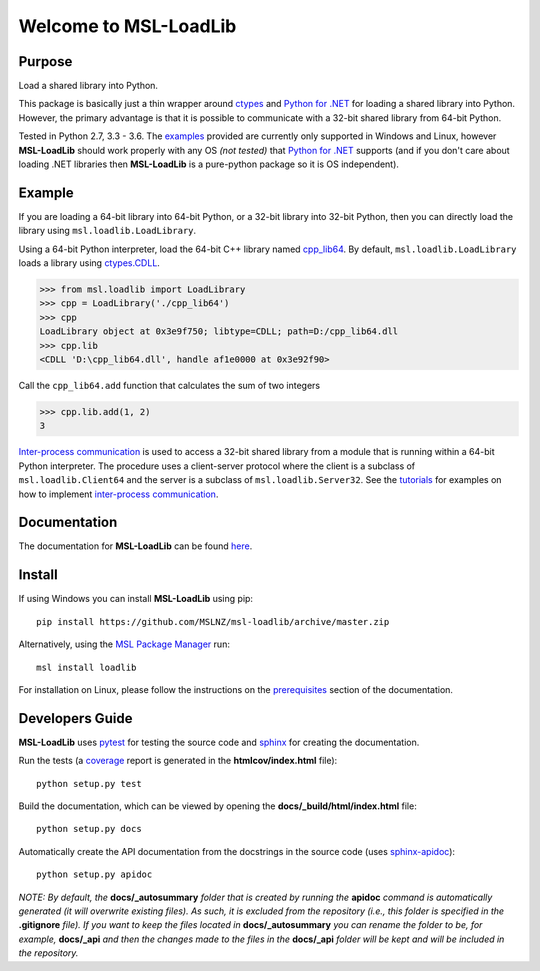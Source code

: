Welcome to MSL-LoadLib
======================

|docs|

Purpose
-------

Load a shared library into Python.

This package is basically just a thin wrapper around `ctypes <https://docs.python.org/3/library/ctypes.html>`_ and
`Python for .NET <https://pypi.python.org/pypi/pythonnet/>`_ for loading a shared library into Python. However,
the primary advantage is that it is possible to communicate with a 32-bit shared library from 64-bit Python.

Tested in Python 2.7, 3.3 - 3.6. The `examples <http://msl-loadlib.readthedocs.io/en/latest/examples.html>`_
provided are currently only supported in Windows and Linux, however **MSL-LoadLib** should work properly with any OS
*(not tested)* that `Python for .NET <https://pypi.python.org/pypi/pythonnet/>`_ supports (and if you don't
care about loading .NET libraries then **MSL-LoadLib** is a pure-python package so it is OS independent).

Example
-------

If you are loading a 64-bit library into 64-bit Python, or a 32-bit library into 32-bit Python, then you can
directly load the library using ``msl.loadlib.LoadLibrary``.

Using a 64-bit Python interpreter, load the 64-bit C++ library named `cpp_lib64 <msl/examples/loadlib/cpp_lib.cpp>`_.
By default, ``msl.loadlib.LoadLibrary`` loads a library using
`ctypes.CDLL <https://docs.python.org/3/library/ctypes.html#ctypes.CDLL>`_.

.. code:: python

   >>> from msl.loadlib import LoadLibrary
   >>> cpp = LoadLibrary('./cpp_lib64')
   >>> cpp
   LoadLibrary object at 0x3e9f750; libtype=CDLL; path=D:/cpp_lib64.dll
   >>> cpp.lib
   <CDLL 'D:\cpp_lib64.dll', handle af1e0000 at 0x3e92f90>

Call the ``cpp_lib64.add`` function that calculates the sum of two integers

.. code:: python

   >>> cpp.lib.add(1, 2)
   3

`Inter-process communication <https://en.wikipedia.org/wiki/Inter-process_communication>`_ is used
to access a 32-bit shared library from a module that is running within a 64-bit Python interpreter.
The procedure uses a client-server protocol where the client is a subclass of ``msl.loadlib.Client64``
and the server is a subclass of ``msl.loadlib.Server32``. See the `tutorials 
<http://msl-loadlib.readthedocs.io/en/latest/tutorials.html>`_ for examples on how to implement
`inter-process communication <https://en.wikipedia.org/wiki/Inter-process_communication>`_.

Documentation
-------------

The documentation for **MSL-LoadLib** can be found `here <http://msl-loadlib.readthedocs.io/en/latest/index.html>`_.

Install
-------

If using Windows you can install **MSL-LoadLib** using pip::

   pip install https://github.com/MSLNZ/msl-loadlib/archive/master.zip

Alternatively, using the `MSL Package Manager`_ run::

   msl install loadlib

.. _MSL Package Manager: http://msl-package-manager.readthedocs.io/en/latest/?badge=latest

For installation on Linux, please follow the instructions on the
`prerequisites <http://msl-loadlib.readthedocs.io/en/latest/install.html#prerequisites>`_ section of the documentation.

Developers Guide
----------------

**MSL-LoadLib** uses pytest_ for testing the source code and sphinx_ for creating the documentation.

Run the tests (a coverage_ report is generated in the **htmlcov/index.html** file)::

   python setup.py test

Build the documentation, which can be viewed by opening the **docs/_build/html/index.html** file::

   python setup.py docs

Automatically create the API documentation from the docstrings in the source code (uses sphinx-apidoc_)::

   python setup.py apidoc

*NOTE: By default, the* **docs/_autosummary** *folder that is created by running the* **apidoc** *command is
automatically generated (it will overwrite existing files). As such, it is excluded from the repository (i.e., this
folder is specified in the* **.gitignore** *file). If you want to keep the files located in* **docs/_autosummary** *you
can rename the folder to be, for example,* **docs/_api** *and then the changes made to the files in the* **docs/_api**
*folder will be kept and will be included in the repository.*

.. |docs| image:: https://readthedocs.org/projects/msl-loadlib/badge/?version=latest
   :target: http://msl-loadlib.readthedocs.io/en/latest/?badge=latest
   :alt: Documentation Status
   :scale: 100%

.. _git: https://git-scm.com/download
.. _pytest: http://doc.pytest.org/en/latest/
.. _sphinx: http://www.sphinx-doc.org/en/stable/
.. _sphinx-apidoc: http://www.sphinx-doc.org/en/stable/man/sphinx-apidoc.html
.. _coverage: http://coverage.readthedocs.io/en/latest/index.html
